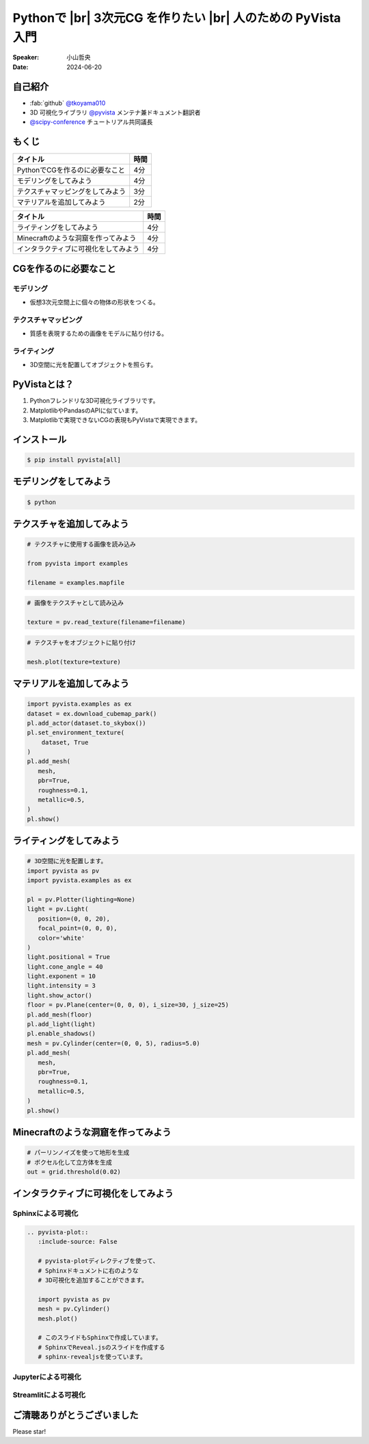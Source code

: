 .. |br| raw:: html

   <br>

=====================================================================
Pythonで |br| **3次元CG** を作りたい |br| 人のための **PyVista** 入門
=====================================================================

:Speaker: 小山哲央
:Date: 2024-06-20

自己紹介
========

.. まずは自己紹介をさせていただきます。
.. 私は小山哲央と申します。
.. 現在、3D可視化ライブラリPyVistaのメンテナ兼ドキュメント翻訳者をしています。
.. また、今年のScipy Conferenceではチュートリアルの共同議長を務めさせていただきました。
.. 今日は、私がメンテナンスしているPyVistaを使って、Pythonで3次元CGを作る方法についてお話しします。

.. container:: flex-container

   .. container:: half

      * :fab:`github` `@tkoyama010 <https://github.com/tkoyama010>`_
      * 3D 可視化ライブラリ `@pyvista <https://github.com/pyvista/pyvista>`_ メンテナ兼ドキュメント翻訳者
      * `@scipy-conference <https://www.scipy2024.scipy.org/>`_ チュートリアル共同議長

   .. container:: half

      .. image:: https://avatars.githubusercontent.com/u/7513610
         :alt: tkoyama010
         :width: 400px


もくじ
======

.. 本日の内容は以下の通りです。
.. まずはPythonでCGを作るのに必要なことの概要をお話し、その後、実際に3次元CGを作成する方法を紹介します。
.. モデリング、テクスチャ、マテリアル、ライティング、Minecraftのような洞窟の作成、インタラクティブな可視化の方法について説明をします。

+--------------------------------------+-----------------+
| **タイトル**                         | **時間**        |
+--------------------------------------+-----------------+
| PythonでCGを作るのに必要なこと       | 4分             |
+--------------------------------------+-----------------+
| モデリングをしてみよう               | 4分             |
+--------------------------------------+-----------------+
| テクスチャマッピングをしてみよう     | 3分             |
+--------------------------------------+-----------------+
| マテリアルを追加してみよう           | 2分             |
+--------------------------------------+-----------------+

.. revealjs-break::

+--------------------------------------+-----------------+
| **タイトル**                         | **時間**        |
+--------------------------------------+-----------------+
| ライティングをしてみよう             | 4分             |
+--------------------------------------+-----------------+
| Minecraftのような洞窟を作ってみよう  | 4分             |
+--------------------------------------+-----------------+
| インタラクティブに可視化をしてみよう | 4分             |
+--------------------------------------+-----------------+

CGを作るのに必要なこと
======================

.. まずはPythonでCGを作るのに必要なことについてお話しします。
.. 3次元CGを作るために必要な基本的な要素について説明します。

モデリング
----------

.. モデリングは、仮想3次元空間上に個々の物体の形状をつくる作業です。

- 仮想3次元空間上に個々の物体の形状をつくる。

テクスチャマッピング
---------------------

.. テクスチャマッピングは、オブジェクトの質感を表現するための画像です。

- 質感を表現するための画像をモデルに貼り付ける。

ライティング
------------
.. ライティングは、3D空間に光を配置してオブジェクトを照らすことです。
.. これらの要素を組み合わせて、3次元CGを作成します。

- 3D空間に光を配置してオブジェクトを照らす。

PyVistaとは？
=============

.. これらを実現するために、Pythonの3D可視化ライブラリPyVistaを使います。
.. PyVistaは、3D可視化のためのライブラリで、Pythonで3次元CGを作成する際に便利です。
.. PyVistaは、MatplotlibやPandasのAPIに似ているため、これらのライブラリを使える人は簡単に使えます。
.. また、Matplotlibで実現できないCGの表現もPyVistaで実現できます。

#. Pythonフレンドリな3D可視化ライブラリです。
#. MatplotlibやPandasのAPIに似ています。
#. Matplotlibで実現できないCGの表現もPyVistaで実現できます。

インストール
============

.. code-block:: bash

   $ pip install pyvista[all]

モデリングをしてみよう
======================

.. それでは、始めましょう。
.. まずは、モデリングの方法について説明します。
.. まずは、Pipを使って、PyVistaをインストールします。

.. container:: flex-container

   .. container:: half

      .. code-block:: bash

         $ python

      .. literalinclude:: 01_hello_world.py
         :language: python
         :lines: 1-3

      .. literalinclude:: 01_hello_world.py
         :language: python
         :lines: 5-7

      .. literalinclude:: 01_hello_world.py
         :language: python
         :lines: 9-11

   .. container:: half

      .. pyvista-plot:: 01_hello_world.py
         :include-source: False


テクスチャを追加してみよう
==========================

.. 次にオブジェクトの質感を表現する「テクスチャ」の方法を紹介します。
.. ここでは、テクスチャマッピングを使って、オブジェクトに画像を貼り付けます。

.. container:: flex-container

   .. container:: half

       .. code-block:: python

          # テクスチャに使用する画像を読み込み

          from pyvista import examples

          filename = examples.mapfile

       .. code-block:: python

          # 画像をテクスチャとして読み込み

          texture = pv.read_texture(filename=filename)

       .. code-block:: python

          # テクスチャをオブジェクトに貼り付け

          mesh.plot(texture=texture)

   .. container:: half

       .. pyvista-plot::
          :include-source: False

          import pyvista as pv
          from pyvista import examples

          mesh = pv.Cylinder()

          filename = examples.mapfile

          texture = pv.read_texture(filename=filename)

          mesh.plot(texture=texture)


マテリアルを追加してみよう
==========================

.. さらに、オブジェクトの質感を表現する「マテリアル」の方法を紹介します。

.. container:: flex-container

   .. container:: half

       .. code-block:: python

          import pyvista.examples as ex
          dataset = ex.download_cubemap_park()
          pl.add_actor(dataset.to_skybox())
          pl.set_environment_texture(
              dataset, True
          )
          pl.add_mesh(
             mesh,
             pbr=True,
             roughness=0.1,
             metallic=0.5,
          )
          pl.show()

   .. container:: half

       .. pyvista-plot::
          :include-source: False

          import pyvista as pv
          import pyvista.examples as ex

          pl = pv.Plotter(lighting=None)
          mesh = pv.Cylinder()
          dataset = ex.download_cubemap_park()
          pl.add_actor(dataset.to_skybox())
          pl.set_environment_texture(
              dataset, True
          )
          pl.add_mesh(
             mesh,
             pbr=True,
             roughness=0.1,
             metallic=0.5,
          )
          pl.show()

ライティングをしてみよう
========================

.. container:: flex-container

   .. container:: half

      .. code-block:: python

         # 3D空間に光を配置します。
         import pyvista as pv
         import pyvista.examples as ex

         pl = pv.Plotter(lighting=None)
         light = pv.Light(
            position=(0, 0, 20),
            focal_point=(0, 0, 0),
            color='white'
         )
         light.positional = True
         light.cone_angle = 40
         light.exponent = 10
         light.intensity = 3
         light.show_actor()
         floor = pv.Plane(center=(0, 0, 0), i_size=30, j_size=25)
         pl.add_mesh(floor)
         pl.add_light(light)
         pl.enable_shadows()
         mesh = pv.Cylinder(center=(0, 0, 5), radius=5.0)
         pl.add_mesh(
            mesh,
            pbr=True,
            roughness=0.1,
            metallic=0.5,
         )
         pl.show()


   .. container:: half

      .. pyvista-plot::
         :include-source: False

         import pyvista as pv
         import pyvista.examples as ex

         pl = pv.Plotter(lighting=None)
         light = pv.Light(position=(0, 0, 20), focal_point=(0, 0, 0), color='white')
         light.positional = True
         light.cone_angle = 40
         light.exponent = 10
         light.intensity = 3
         light.show_actor()
         floor = pv.Plane(center=(0, 0, 0), i_size=30, j_size=25)
         pl.add_mesh(floor)
         pl.add_light(light)
         pl.enable_shadows()
         mesh = pv.Cylinder(center=(0, 0, 5), radius=5.0)
         pl.add_mesh(
            mesh,
            pbr=True,
            roughness=0.1,
            metallic=0.5,
         )
         pl.show()


Minecraftのような洞窟を作ってみよう
===================================

.. revealjs-break::

.. container:: flex-container

   .. container:: half

       .. code-block:: python

          # パーリンノイズを使って地形を生成
          # ボクセル化して立方体を生成
          out = grid.threshold(0.02)

   .. container:: half

       .. pyvista-plot::
          :include-source: False

          import pyvista as pv
          freq = (1, 1, 1)
          noise = pv.perlin_noise(1, freq, (0, 0, 0))
          grid = pv.sample_function(noise, [0, 3.0, -0, 1.0, 0, 1.0], dim=(120, 40, 40))

          out = grid.threshold(0.02)
          mn, mx = [out['scalars'].min(), out['scalars'].max()]
          clim = (mn, mx * 1.8)
          out.plot(
              cmap='gist_earth_r',
              background='white',
              show_scalar_bar=False,
              lighting=True,
              clim=clim,
              show_edges=False,
          )

インタラクティブに可視化をしてみよう
====================================

.. さて、最後にインタラクティブな可視化の方法について説明します。
.. 皆様は、Pythonでコードを書いて、その結果を見るときに、どのような方法を使っていますか？

Sphinxによる可視化
------------------

.. まずは、Sphinxを使って、Pythonで3次元CGを作成する方法を説明します。
.. PyVistaをインストールすると、SphinxのドキュメントにPyVistaの3D可視化拡張機能が追加されます。

.. container:: flex-container

   .. container:: half

      .. code-block:: rst

         .. pyvista-plot::
            :include-source: False

            # pyvista-plotディレクティブを使って、
            # Sphinxドキュメントに右のような
            # 3D可視化を追加することができます。

            import pyvista as pv
            mesh = pv.Cylinder()
            mesh.plot()

            # このスライドもSphinxで作成しています。
            # SphinxでReveal.jsのスライドを作成する
            # sphinx-revealjsを使っています。

   .. container:: half

      .. pyvista-plot::
         :include-source: False

         import pyvista as pv
         mesh = pv.Cylinder()
         mesh.plot()

Jupyterによる可視化
-------------------

.. また、Jupyter Notebookを使って、Pythonで3次元CGを作成する方法もあります。
.. PyVistaは標準でJupyter Notebookでの可視化をサポートしています。
.. Jupyter Notebookを使っている方も多いと思いますが、PyVistaを使えば、Jupyter Notebook上でインタラクティブな可視化が可能です。

.. raw:: html

   <video width="80%" height="auto" controls autoplay muted>
     <source src="_static/pyvista_jupyterlab_demo.mp4" type="video/mp4">
     Your browser does not support the video tag.
   </video>

Streamlitによる可視化
---------------------

.. さらに、StreamlitやPanelを使えば、Webアプリケーションとしても可視化が可能です。
.. これにより、Pythonで3次元CGを作成する際に、より効率的に作業ができるようになります。
.. そのため、皆様がこれらのツールを使って、Pythonで3次元CGを作成する際に様々な方法を試してみてください。
.. 現在、公式ではこの機能はサポートされていませんが、サードパーティ製のツールを使うことで、Webアプリケーションとしての可視化も可能です。

.. raw:: html

   <p align="center">
   <a href="https://stpyvista.streamlit.app"><img alt="Streamlit Cloud" src="https://raw.githubusercontent.com/edsaac/stpyvista/main/assets/stpyvista_intro_crop.gif" width="600"></a>
   </p>

ご清聴ありがとうございました
============================

Please star!

.. raw:: html

    <!-- Place this tag where you want the button to render. -->
    <a class="github-button" href="https://github.com/pyvista/pyvista" data-icon="octicon-star" data-size="large" data-show-count="true" aria-label="Star pyvista/pyvista on GitHub">Star</a>
    <!-- Place this tag in your head or just before your close body tag. -->
    <script async defer src="https://buttons.github.io/buttons.js"></script>

.. ご清聴ありがとうございました。
.. 本日は、Pythonで3次元CGを作る方法についてお話ししました。
.. また、空間上のデータを使用して、Minecraftのような洞窟を作成する方法や、インタラクティブな可視化の方法についても説明しました。
.. この発表が皆様のお役に立てれば幸いです。
.. ご清聴ありがとうございました。
